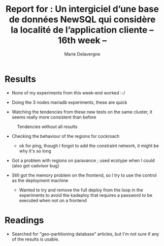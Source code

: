 #+TITLE: Report for : Un intergiciel d’une base de données NewSQL qui considère la localité de l’application cliente -- 16th week --
#+AUTHOR: Marie Delavergne

* Results

- None of my experiments from this week-end worked :-/

- Doing the 3 nodes mariadb experiments, these are quick

- Watching the tendencies from these new tests on the same cluster, it seems really more consistent than before

#+CAPTION: Tendencies without all results
#+NAME: fig:tendencies
[[../images/tendance.png]]

- Checking the behaviour of the regions for cockroach
  + ok for ping, though I forgot to add the constraint network, it might be why it's so long

- Got a problem with regions on paravance ; used ecotype when I could (also got cadvisor bug)

- Still got the memory problem on the frontend, so I try to use the control as the deployment machine
  + Wanted to try and remove the full deploy from the loop in the experiments to avoid the kadeploy that requires a password to be executed when not on a frontend

* Readings

- Searched for "geo-partitioning database" articles, but I'm not sure if any of the results is usable.

